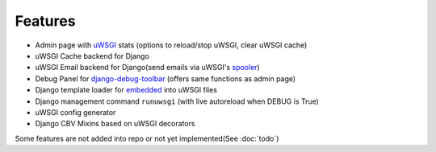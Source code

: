 Features
========

* Admin page with `uWSGI`_ stats (options to reload/stop uWSGI, clear uWSGI cache)
* uWSGI Cache backend for Django
* uWSGI Email backend for Django(send emails via uWSGI's `spooler`_)
* Debug Panel for `django-debug-toolbar`_ (offers same functions as admin page)
* Django template loader for `embedded`_ into uWSGI files
* Django management command ``runuwsgi`` (with live autoreload when DEBUG is True)
* uWSGI config generator
* Django CBV Mixins based on uWSGI decorators

Some features are not added into repo or not yet implemented(See :doc:`todo`)


.. _uWSGI: http://uwsgi-docs.readthedocs.org/en/latest/
.. _django-debug-toolbar: http://django-debug-toolbar.readthedocs.org/en/latest/
.. _spooler: http://uwsgi-docs.readthedocs.org/en/latest/Spooler.html
.. _embedded: http://uwsgi-docs.readthedocs.org/en/latest/Embed.html